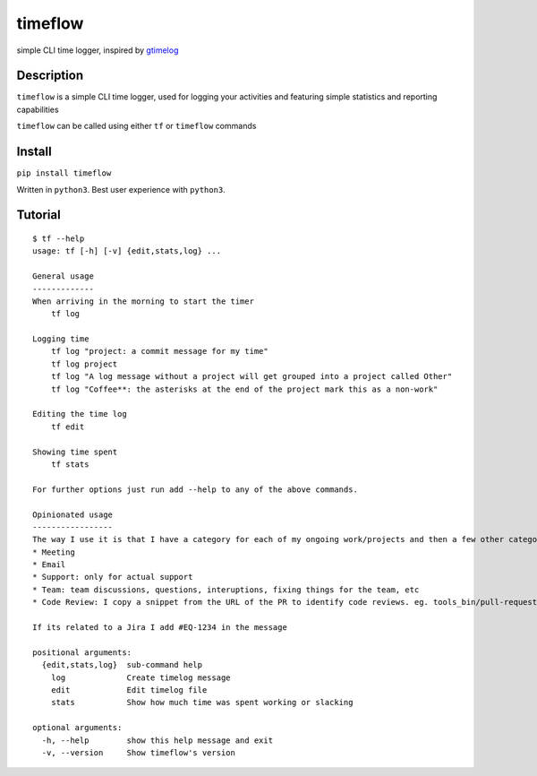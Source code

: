 timeflow
========
simple CLI time logger, inspired by `gtimelog <https://github.com/gtimelog/gtimelog>`_

.. image:: img/description.png

Description
-----------
``timeflow`` is a simple CLI time logger, used for logging your activities and
featuring simple statistics and reporting capabilities

``timeflow`` can be called using either ``tf`` or ``timeflow`` commands

Install
-------

``pip install timeflow``

Written in ``python3``. Best user experience with ``python3``.

Tutorial
--------
::

    $ tf --help
    usage: tf [-h] [-v] {edit,stats,log} ...

    General usage
    -------------
    When arriving in the morning to start the timer
        tf log

    Logging time
        tf log "project: a commit message for my time"
        tf log project
        tf log "A log message without a project will get grouped into a project called Other"
        tf log "Coffee**: the asterisks at the end of the project mark this as a non-work"

    Editing the time log
        tf edit

    Showing time spent
        tf stats

    For further options just run add --help to any of the above commands.

    Opinionated usage
    -----------------
    The way I use it is that I have a category for each of my ongoing work/projects and then a few other categories
    * Meeting
    * Email
    * Support: only for actual support
    * Team: team discussions, questions, interuptions, fixing things for the team, etc
    * Code Review: I copy a snippet from the URL of the PR to identify code reviews. eg. tools_bin/pull-requests/46

    If its related to a Jira I add #EQ-1234 in the message

    positional arguments:
      {edit,stats,log}  sub-command help
        log             Create timelog message
        edit            Edit timelog file
        stats           Show how much time was spent working or slacking

    optional arguments:
      -h, --help        show this help message and exit
      -v, --version     Show timeflow's version
